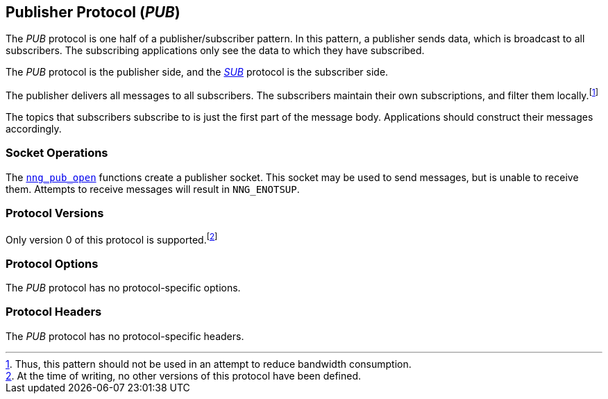 ## Publisher Protocol (_PUB_)

The ((_PUB_ protocol))(((protocol, _PUB_))) is one half of a ((publisher))/subscriber pattern.
In this pattern, a publisher sends data, which is broadcast to all subscribers.
The subscribing applications only see the data to which they have subscribed.

The _PUB_ protocol is the publisher side, and the xref:sub.adoc[_SUB_] protocol is the subscriber side.

The publisher delivers all messages to all subscribers.
The subscribers maintain their own subscriptions, and filter them locally.footnote:[Thus, this pattern should not be used in an attempt to reduce bandwidth consumption.]

The topics that subscribers subscribe to is just the first part of the message body.
Applications should construct their messages accordingly.

### Socket Operations

The xref:../sock/nng_pub_open.adoc[`nng_pub_open`] functions create a publisher socket.
This socket may be used to send messages, but is unable to receive them.
Attempts to receive messages will result in `NNG_ENOTSUP`.

### Protocol Versions

Only version 0 of this protocol is supported.footnote:[At the time of writing, no other versions of this protocol have been defined.]

### Protocol Options

The _PUB_ protocol has no protocol-specific options.

### Protocol Headers

The _PUB_ protocol has no protocol-specific headers.
